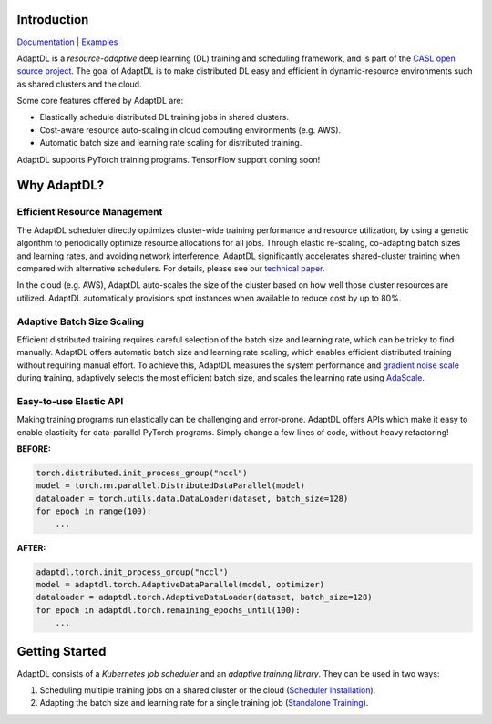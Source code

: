 .. image:: _static/img/AdaptDLHorizLogo.png
  :align: center

.. image:: https://img.shields.io/github/workflow/status/petuum/adaptdl/Test
  :target: https://github.com/petuum/adaptdl/actions?query=workflow%3ATest
  :alt: GitHub Workflow Status
.. image:: https://codecov.io/gh/petuum/adaptdl/branch/master/graph/badge.svg
  :target: https://codecov.io/gh/petuum/adaptdl
.. image:: https://readthedocs.org/projects/adaptdl/badge/?version=latest
  :target: https://adaptdl.readthedocs.io/en/latest/?badge=latest
  :alt: Documentation Status
.. image:: https://img.shields.io/pypi/v/adaptdl
  :target: https://pypi.org/project/adaptdl/
  :alt: PyPI

Introduction
------------

`Documentation <https://adaptdl.readthedocs.org>`_ |
`Examples <https://github.com/petuum/adaptdl/tree/master/examples>`_

.. include-start-after

AdaptDL is a *resource-adaptive* deep learning (DL) training and scheduling
framework, and is part of the `CASL open source project
<https://www.casl-project.ai>`_. The goal of AdaptDL is to make distributed DL
easy and efficient in dynamic-resource environments such as shared clusters and
the cloud.

Some core features offered by AdaptDL are:

*  Elastically schedule distributed DL training jobs in shared clusters.
*  Cost-aware resource auto-scaling in cloud computing environments (e.g. AWS).
*  Automatic batch size and learning rate scaling for distributed training.

AdaptDL supports PyTorch training programs. TensorFlow support coming soon!

Why AdaptDL?
------------

Efficient Resource Management
^^^^^^^^^^^^^^^^^^^^^^^^^^^^^

The AdaptDL scheduler directly optimizes cluster-wide training performance and
resource utilization, by using a genetic algorithm to periodically optimize
resource allocations for all jobs. Through elastic re-scaling, co-adapting
batch sizes and learning rates, and avoiding network interference, AdaptDL
significantly accelerates shared-cluster training when compared with alternative
schedulers. For details, please see our `technical paper
<https://arxiv.org/pdf/2008.12260.pdf>`_.

.. image:: _static/img/scheduling-performance.png
  :align: center

In the cloud (e.g. AWS), AdaptDL auto-scales the size of the cluster based on
how well those cluster resources are utilized. AdaptDL automatically
provisions spot instances when available to reduce cost by up to 80%.

Adaptive Batch Size Scaling
^^^^^^^^^^^^^^^^^^^^^^^^^^^

Efficient distributed training requires careful selection of the batch size and
learning rate, which can be tricky to find manually. AdaptDL offers automatic
batch size and learning rate scaling, which enables efficient distributed
training without requiring manual effort. To achieve this, AdaptDL measures the
system performance and `gradient noise scale <https://arxiv.org/pdf/1812.06162.pdf>`_
during training, adaptively selects the most efficient batch size, and scales
the learning rate using `AdaScale <https://arxiv.org/pdf/2007.05105.pdf>`_.

.. image:: _static/img/autobsz-performance.png
  :align: center

Easy-to-use Elastic API
^^^^^^^^^^^^^^^^^^^^^^^

Making training programs run elastically can be challenging and error-prone.
AdaptDL offers APIs which make it easy to enable elasticity for data-parallel
PyTorch programs. Simply change a few lines of code, without heavy refactoring!

**BEFORE:**

.. code-block:: python

   torch.distributed.init_process_group("nccl")
   model = torch.nn.parallel.DistributedDataParallel(model)
   dataloader = torch.utils.data.DataLoader(dataset, batch_size=128)
   for epoch in range(100):
       ...

**AFTER:**

.. code-block:: python

   adaptdl.torch.init_process_group("nccl")
   model = adaptdl.torch.AdaptiveDataParallel(model, optimizer)
   dataloader = adaptdl.torch.AdaptiveDataLoader(dataset, batch_size=128)
   for epoch in adaptdl.torch.remaining_epochs_until(100):
       ...

.. include-end-before

Getting Started
---------------

AdaptDL consists of a *Kubernetes job scheduler* and an *adaptive training
library*. They can be used in two ways:

1.  Scheduling multiple training jobs on a shared cluster or the cloud
    (`Scheduler Installation <https://adaptdl.readthedocs.io/en/latest/installation/index.html>`_).
2.  Adapting the batch size and learning rate for a single training job
    (`Standalone Training <https://adaptdl.readthedocs.io/en/latest/standalone-training.html>`_).

.. image:: _static/img/Petuum.png
  :align: center
